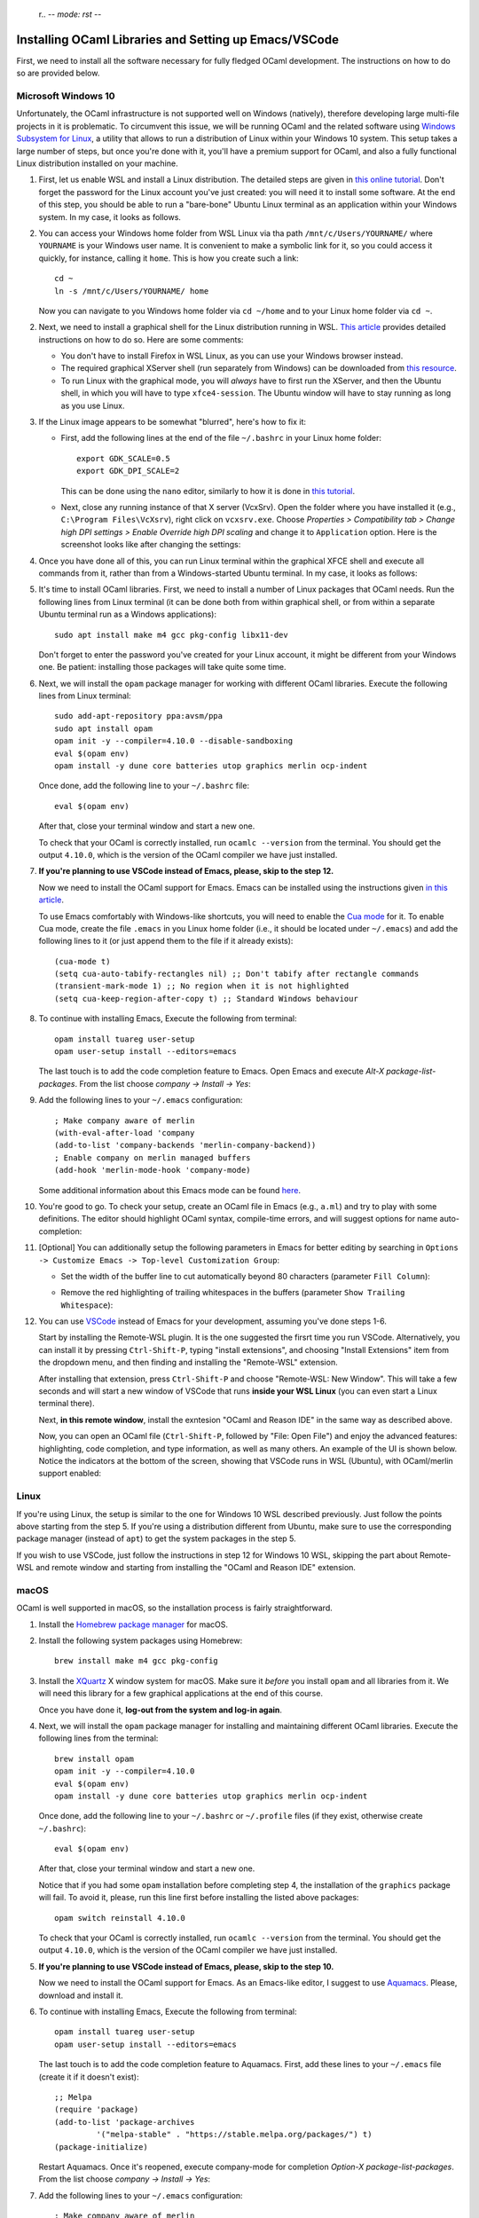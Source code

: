  r.. -*- mode: rst -*-

Installing OCaml Libraries and Setting up Emacs/VSCode
======================================================

First, we need to install all the software necessary for fully fledged OCaml development. The instructions on how to do so are provided below.

Microsoft Windows 10
--------------------

Unfortunately, the OCaml infrastructure is not supported well on
Windows (natively), therefore developing large multi-file projects in
it is problematic. To circumvent this issue, we will be running OCaml
and the related software using `Windows Subsystem for Linux
<https://docs.microsoft.com/en-us/windows/wsl/install-win10>`_, a
utility that allows to run a distribution of Linux within your Windows
10 system. This setup takes a large number of steps, but once you're
done with it, you'll have a premium support for OCaml, and also a
fully functional Linux distribution installed on your machine.

1. First, let us enable WSL and install a Linux distribution. The
   detailed steps are given in `this online tutorial
   <https://solarianprogrammer.com/2017/04/15/install-wsl-windows-subsystem-for-linux/>`_.
   Don't forget the password for the Linux account you've just
   created: you will need it to install some software. At the end of
   this step, you should be able to run a "bare-bone" Ubuntu Linux
   terminal as an application within your Windows system. In my case, it
   looks as follows.

.. image:: ../resources/howto/ubuntu.png
   :width: 820px
   :align: center

2. You can access your Windows home folder from WSL Linux via tha path
   ``/mnt/c/Users/YOURNAME/`` where ``YOURNAME`` is your Windows user
   name. It is convenient to make a symbolic link for it, so you could
   access it quickly, for instance, calling it ``home``. This is how
   you create such a link::

     cd ~
     ln -s /mnt/c/Users/YOURNAME/ home

   Now you can navigate to you Windows home folder via ``cd ~/home`` and to
   your Linux home folder via ``cd ~``.

2. Next, we need to install a graphical shell for the Linux
   distribution running in WSL. `This article
   <https://solarianprogrammer.com/2017/04/16/windows-susbsystem-for-linux-xfce-4/>`_
   provides detailed instructions on how to do so. Here are some
   comments:

   * You don't have to install Firefox in WSL Linux, as you can use
     your Windows browser instead.

   * The required graphical XServer shell (run separately from
     Windows) can be downloaded from `this resource
     <https://sourceforge.net/projects/vcxsrv/>`_.

   * To run Linux with the graphical mode, you will `always` have to
     first run the XServer, and then the Ubuntu shell, in which you
     will have to type ``xfce4-session``. The Ubuntu window will have
     to stay running as long as you use Linux.
     
3. If the Linux image appears to be somewhat "blurred", here's how to fix it:

   * First, add the following lines at the end of the file
     ``~/.bashrc`` in your Linux home folder::

      export GDK_SCALE=0.5
      export GDK_DPI_SCALE=2          

     This can be done using the ``nano`` editor, similarly to how it
     is done in  `this tutorial <https://solarianprogrammer.com/2017/04/16/windows-susbsystem-for-linux-xfce-4/>`_.
     
   * Next, close any running instance of that X server (VcxSrv). Open
     the folder where you have installed it (e.g., ``C:\Program
     Files\VcXsrv``),
     right click on ``vcxsrv.exe``. Choose `Properties > Compatibility tab > Change high DPI
     settings > Enable Override high DPI scaling` and change it to
     ``Application`` option. Here is the screenshot looks like after
     changing the settings:

.. image:: ../resources/howto/blur.png
   :width: 820px
   :align: center

4. Once you have done all of this, you can run Linux terminal within the
   graphical XFCE shell and execute all commands from it, rather than
   from a Windows-started Ubuntu terminal. In my case, it looks
   as follows:

.. image:: ../resources/howto/xfce.png
   :width: 820px
   :align: center 

5. It's time to install OCaml libraries. First, we need to install a number of
   Linux packages that OCaml needs. Run the following lines from Linux terminal
   (it can be done both from within graphical shell, or from within a separate
   Ubuntu terminal run as a Windows applications)::

    sudo apt install make m4 gcc pkg-config libx11-dev

   Don't forget to enter the password you've created for your Linux account, it
   might be different from your Windows one. Be patient: installing those
   packages will take quite some time.

6. Next, we will install the ``opam`` package manager for working with different OCaml libraries. Execute the following lines from Linux terminal::

    sudo add-apt-repository ppa:avsm/ppa
    sudo apt install opam
    opam init -y --compiler=4.10.0 --disable-sandboxing
    eval $(opam env)
    opam install -y dune core batteries utop graphics merlin ocp-indent

   Once done, add the following line to your ``~/.bashrc`` file::

    eval $(opam env) 

   After that, close your terminal window and start a new one.

   To check that your OCaml is correctly installed, run ``ocamlc --version`` from the terminal. You should get the output
   ``4.10.0``, which is the version of the OCaml compiler we have just installed.

7. **If you're planning to use VSCode instead of Emacs, please, skip to the step 12.**

   Now we need to install the OCaml support for Emacs. Emacs can be installed
   using the instructions given `in this article
   <https://solarianprogrammer.com/2017/05/18/emacs-windows-subsystem-linux/>`_.

   To use Emacs comfortably with Windows-like shortcuts, you will need to enable the `Cua mode <https://www.emacswiki.org/emacs/CuaMode>`_ for it. 
   To enable Cua mode, create the file ``.emacs`` in you Linux home folder (i.e., it should be located under ``~/.emacs``) and add the following lines to it (or just append them to the file if it already exists)::

    (cua-mode t)
    (setq cua-auto-tabify-rectangles nil) ;; Don't tabify after rectangle commands
    (transient-mark-mode 1) ;; No region when it is not highlighted
    (setq cua-keep-region-after-copy t) ;; Standard Windows behaviour

8. To continue with installing Emacs, Execute the following from terminal::

    opam install tuareg user-setup
    opam user-setup install --editors=emacs

   The last touch is to add the code completion feature to Emacs. Open Emacs and execute
   `Alt-X package-list-packages`. From the list choose `company -> Install -> Yes`:

.. image:: ../resources/howto/company.png
   :width: 820px
   :align: center 

9. Add the following lines to your ``~/.emacs`` configuration::

    ; Make company aware of merlin
    (with-eval-after-load 'company
    (add-to-list 'company-backends 'merlin-company-backend))
    ; Enable company on merlin managed buffers
    (add-hook 'merlin-mode-hook 'company-mode)

   Some additional information about this Emacs mode can be found `here <https://github.com/ocaml/merlin/wiki/emacs-from-scratch>`_.

10. You're good to go. To check your setup, create an OCaml file in
    Emacs (e.g., ``a.ml``) and try to play with some definitions. The
    editor should highlight OCaml syntax, compile-time errors, and
    will suggest options for name auto-completion:

.. image:: ../resources/howto/tuareg.png
   :width: 820px
   :align: center

11. [Optional] You can additionally setup the following parameters in Emacs for better
    editing by searching in ``Options -> Customize Emacs -> Top-level
    Customization Group``:

    * Set the width of the buffer line to cut automatically beyond 80 characters
      (parameter ``Fill Column``):   

      .. image:: ../resources/howto/line80.png
         :width: 820px
         :align: center

    * Remove the red highlighting of trailing whitespaces in the buffers
      (parameter ``Show Trailing Whitespace``):

      .. image:: ../resources/howto/trailing.png
         :width: 820px
         :align: center

12. You can use `VSCode <https://code.visualstudio.com/>`_ instead of
    Emacs for your development, assuming you've done steps 1-6.

    Start by installing the Remote-WSL plugin. It is the one suggested the
    firsrt time you run VSCode. Alternatively, you can install it by pressing
    ``Ctrl-Shift-P``, typing "install extensions", and choosing "Install
    Extensions" item from the dropdown menu, and then finding and installing the
    "Remote-WSL" extension.

    After installing that extension, press ``Ctrl-Shift-P`` and choose
    "Remote-WSL: New Window". This will take a few seconds and will start a new
    window of VSCode that runs **inside your WSL Linux** (you can even start a
    Linux terminal there).

    Next, **in this remote window**, install the exntesion "OCaml and Reason
    IDE" in the same way as described above.

    Now, you can open an OCaml file (``Ctrl-Shift-P``, followed by "File: Open
    File") and enjoy the advanced features: highlighting, code completion, and
    type information, as well as many others. An example of the UI is shown
    below. Notice the indicators at the bottom of the screen, showing that
    VSCode runs in WSL (Ubuntu), with OCaml/merlin support enabled:

.. image:: ../resources/vscode-wsl.png
   :width: 820px
   :align: center



Linux
-----

If you're using Linux, the setup is similar to the one for Windows 10 WSL
described previously. Just follow the points above starting from the step 5. If
you're using a distribution different from Ubuntu, make sure to use the
corresponding package manager (instead of ``apt``) to get the system packages in
the step 5.

If you wish to use VSCode, just follow the instructions in step 12 for Windows
10 WSL, skipping the part about Remote-WSL and remote window and starting from
installing the "OCaml and Reason IDE" extension.

macOS
-----

OCaml is well supported in macOS, so the installation process is fairly straightforward.

1. Install the `Homebrew package manager <https://brew.sh/>`_ for macOS.

2. Install the following system packages using Homebrew::

     brew install make m4 gcc pkg-config

3. Install the `XQuartz <https://www.xquartz.org/>`_ X window system
   for macOS. Make sure it `before` you install ``opam`` and all
   libraries from it. We will need this library for a few graphical
   applications at the end of this course. 

   Once you have done it, **log-out from the system and log-in again**.

4. Next, we will install the ``opam`` package manager for installing
   and maintaining different OCaml libraries. Execute the following
   lines from the terminal::

    brew install opam
    opam init -y --compiler=4.10.0
    eval $(opam env)
    opam install -y dune core batteries utop graphics merlin ocp-indent

   Once done, add the following line to your ``~/.bashrc`` or ``~/.profile``
   files (if they exist, otherwise create ``~/.bashrc``)::

    eval $(opam env)   

   After that, close your terminal window and start a new one.

   Notice that if you had some ``opam`` installation before completing
   step 4, the installation of the ``graphics`` package will fail. To
   avoid it, please, run this line first before installing the listed
   above packages::

     opam switch reinstall 4.10.0

   To check that your OCaml is correctly installed, run ``ocamlc --version``
   from the terminal. You should get the output ``4.10.0``, which is the version
   of the OCaml compiler we have just installed.

5. **If you're planning to use VSCode instead of Emacs, please, skip to the step 10.**

   Now we need to install the OCaml support for Emacs. As an Emacs-like editor,
   I suggest to use `Aquamacs <http://aquamacs.org/>`_. Please, download and
   install it.

6. To continue with installing Emacs, Execute the following from terminal::

    opam install tuareg user-setup 
    opam user-setup install --editors=emacs

   The last touch is to add the code completion feature to Aquamacs. First, add these lines to your ``~/.emacs`` file (create it if it doesn't exist)::

    ;; Melpa
    (require 'package)
    (add-to-list 'package-archives
             '("melpa-stable" . "https://stable.melpa.org/packages/") t)
    (package-initialize)
   
   Restart Aquamacs. Once it's reopened, execute company-mode for completion
   `Option-X package-list-packages`. From the list choose `company -> Install -> Yes`:

.. image:: ../resources/howto/mac-company.png
   :width: 820px
   :align: center 

7. Add the following lines to your ``~/.emacs`` configuration::

    ; Make company aware of merlin
    (with-eval-after-load 'company
    (add-to-list 'company-backends 'merlin-company-backend))
    ; Enable company on merlin managed buffers
    (add-hook 'merlin-mode-hook 'company-mode)

   Some additional information about this Emacs mode can be found `here <https://github.com/ocaml/merlin/wiki/emacs-from-scratch>`_.

8. You're good to go. To check your setup, create an OCaml file in
   Emacs (e.g., ``a.ml``) and try to play with some definitions. The
   editor should highlight OCaml syntax, compile-time errors, and will
   suggest options for name auto-completion:

.. image:: ../resources/howto/mac-tuareg.png
   :width: 820px
   :align: center    

9. [Optional] You can additionally setup the following parameters in Emacs for better
   editing by searching in ``Options -> Customize Aquamacs -> Top-level
   Customization Group``:

   * Set the width of the buffer line to cut automatically beyond 80 characters
     (parameter ``Fill Column``):   

     .. image:: ../resources/howto/line80.png
        :width: 820px
        :align: center

   * Remove the red highlighting of trailing whitespaces in the buffers
     (parameter ``Show Trailing Whitespace``):

     .. image:: ../resources/howto/trailing.png
        :width: 820px
        :align: center

10. You can use `VSCode <https://code.visualstudio.com/>`_ instead of Aquamacs,
    assuming you've done the steps 1-4.

    First, you you will need to install the `OCaml and Reason IDE extension
    <https://marketplace.visualstudio.com/items?itemName=freebroccolo.reasonml>`_,
    which enables OCaml support in VSCode (assuming you have installed all
    libraries above via ``opam`` in the step 5). You can install the extension
    by pressing ``Command-Shift-P``, typing "Install Extensions", and choosing
    that item from the dropdown menu.
   
    Now, if you open an OCaml file, it will look like that:

.. image:: ../resources/vscode-mac.png
   :width: 820px
   :align: center

.. admonition:: When ``merlin`` is not detected by VSCode

     If, upon opening an OCaml file, you see an error that ``ocamlmerlin`` is not
     found (which is the case if you didn't add ``eval $(opam env)`` to the
     configuration files in step 5), you will also need to add the following
     lines to the ``settings.json`` file (with your account name instead of
     ``YOURNAME``). To find that file, press ``Command-Shift-P`` and choose
     "Preferences: Open Settings (JSON)" (to find it just type "settings" and
     choose the correct option)::

      "reason.path.ocamlmerlin": "/Users/YOURNAME/.opam/4.10.0/bin/ocamlmerlin"

     For example, in my case the contents of this file look as follows::

      {
          "window.zoomLevel": 2,
          "search.searchOnType": false,
          "reason.path.ocamlmerlin": "/Users/ilya/.opam/4.10.0/bin/ocamlmerlin"
      }

     Don't forget to save the file. 
 
